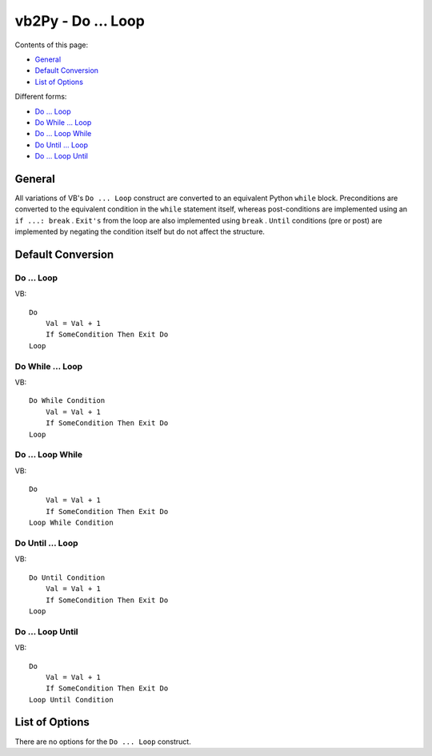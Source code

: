 vb2Py - Do ... Loop
===================

Contents of this page:

* General_
* `Default Conversion`_
* `List of Options`_

Different forms:

* `Do ... Loop`_
* `Do While ... Loop`_
* `Do ... Loop While`_
* `Do Until ... Loop`_
* `Do ... Loop Until`_



General
-------

All variations of VB's ``Do ... Loop`` construct are converted to an equivalent Python ``while`` block. Preconditions are converted to the equivalent condition in the ``while`` statement itself, whereas post-conditions are implemented using an ``if ...: break`` . ``Exit's`` from the loop are also implemented using ``break`` . ``Until`` conditions (pre or post) are implemented by negating the condition itself but do not affect the structure.

Default Conversion
------------------

Do ... Loop
~~~~~~~~~~~

VB::

    Do
        Val = Val + 1
        If SomeCondition Then Exit Do
    Loop


Do While ... Loop
~~~~~~~~~~~~~~~~~

VB::

    Do While Condition
        Val = Val + 1
        If SomeCondition Then Exit Do
    Loop


Do ... Loop While
~~~~~~~~~~~~~~~~~

VB::

    Do
        Val = Val + 1
        If SomeCondition Then Exit Do
    Loop While Condition


Do Until ... Loop
~~~~~~~~~~~~~~~~~

VB::

    Do Until Condition
        Val = Val + 1
        If SomeCondition Then Exit Do
    Loop

Do ... Loop Until
~~~~~~~~~~~~~~~~~

VB::

    Do
        Val = Val + 1
        If SomeCondition Then Exit Do
    Loop Until Condition


List of Options
---------------

There are no options for the ``Do ... Loop`` construct.
